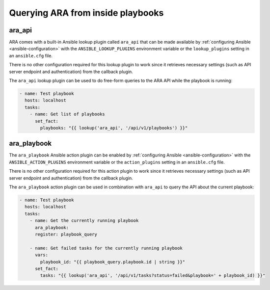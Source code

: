 .. _ara_api_lookup:

Querying ARA from inside playbooks
==================================

ara_api
-------

ARA comes with a built-in Ansible lookup plugin called ``ara_api`` that can be
made available by :ref:`configuring Ansible <ansible-configuration>` with the
``ANSIBLE_LOOKUP_PLUGINS`` environment variable or the ``lookup_plugins``
setting in an ``ansible.cfg`` file.

There is no other configuration required for this lookup plugin to work since
it retrieves necessary settings (such as API server endpoint and authentication)
from the callback plugin.

The ``ara_api`` lookup plugin can be used to do free-form queries to the
ARA API while the playbook is running:

.. code-block:: yaml

    - name: Test playbook
      hosts: localhost
      tasks:
        - name: Get list of playbooks
          set_fact:
            playbooks: "{{ lookup('ara_api', '/api/v1/playbooks') }}"

ara_playbook
------------

The ``ara_playbook`` Ansible action plugin can be enabled by
:ref:`configuring Ansible <ansible-configuration>` with the
``ANSIBLE_ACTION_PLUGINS`` environment variable or the ``action_plugins``
setting in an ``ansible.cfg`` file.

There is no other configuration required for this action plugin to work since
it retrieves necessary settings (such as API server endpoint and authentication)
from the callback plugin.

The ``ara_playbook`` action plugin can be used in combination with ``ara_api``
to query the API about the current playbook:

.. code-block:: yaml

    - name: Test playbook
      hosts: localhost
      tasks:
        - name: Get the currently running playbook
          ara_playbook:
          register: playbook_query

        - name: Get failed tasks for the currently running playbook
          vars:
            playbook_id: "{{ playbook_query.playbook.id | string }}"
          set_fact:
            tasks: "{{ lookup('ara_api', '/api/v1/tasks?status=failed&playbook=' + playbook_id) }}"
